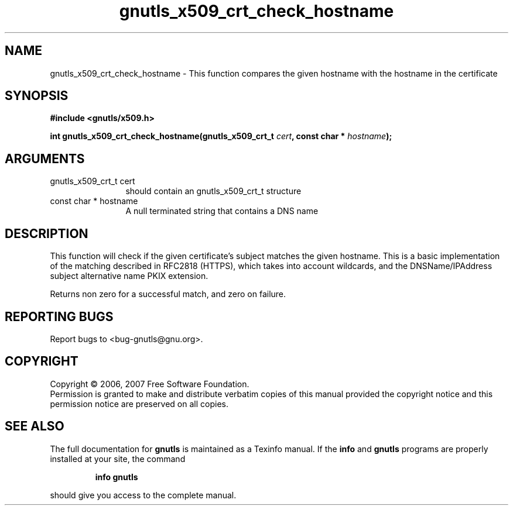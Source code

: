 .\" DO NOT MODIFY THIS FILE!  It was generated by gdoc.
.TH "gnutls_x509_crt_check_hostname" 3 "2.2.0" "gnutls" "gnutls"
.SH NAME
gnutls_x509_crt_check_hostname \- This function compares the given hostname with the hostname in the certificate
.SH SYNOPSIS
.B #include <gnutls/x509.h>
.sp
.BI "int gnutls_x509_crt_check_hostname(gnutls_x509_crt_t " cert ", const char * " hostname ");"
.SH ARGUMENTS
.IP "gnutls_x509_crt_t cert" 12
should contain an gnutls_x509_crt_t structure
.IP "const char * hostname" 12
A null terminated string that contains a DNS name
.SH "DESCRIPTION"
This function will check if the given certificate's subject
matches the given hostname.  This is a basic implementation of the
matching described in RFC2818 (HTTPS), which takes into account
wildcards, and the DNSName/IPAddress subject alternative name PKIX
extension.

Returns non zero for a successful match, and zero on failure.
.SH "REPORTING BUGS"
Report bugs to <bug-gnutls@gnu.org>.
.SH COPYRIGHT
Copyright \(co 2006, 2007 Free Software Foundation.
.br
Permission is granted to make and distribute verbatim copies of this
manual provided the copyright notice and this permission notice are
preserved on all copies.
.SH "SEE ALSO"
The full documentation for
.B gnutls
is maintained as a Texinfo manual.  If the
.B info
and
.B gnutls
programs are properly installed at your site, the command
.IP
.B info gnutls
.PP
should give you access to the complete manual.
